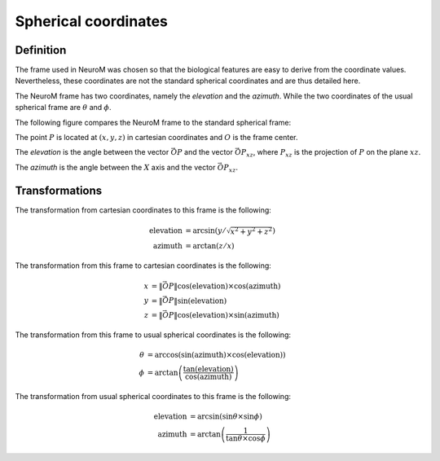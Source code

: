 .. Copyright (c) 2015, Ecole Polytechnique Federale de Lausanne, Blue Brain Project
   All rights reserved.

   This file is part of NeuroM <https://github.com/BlueBrain/NeuroM>

   Redistribution and use in source and binary forms, with or without
   modification, are permitted provided that the following conditions are met:

       1. Redistributions of source code must retain the above copyright
          notice, this list of conditions and the following disclaimer.
       2. Redistributions in binary form must reproduce the above copyright
          notice, this list of conditions and the following disclaimer in the
          documentation and/or other materials provided with the distribution.
       3. Neither the name of the copyright holder nor the names of
          its contributors may be used to endorse or promote products
          derived from this software without specific prior written permission.

   THIS SOFTWARE IS PROVIDED BY THE COPYRIGHT HOLDERS AND CONTRIBUTORS "AS IS" AND
   ANY EXPRESS OR IMPLIED WARRANTIES, INCLUDING, BUT NOT LIMITED TO, THE IMPLIED
   WARRANTIES OF MERCHANTABILITY AND FITNESS FOR A PARTICULAR PURPOSE ARE
   DISCLAIMED. IN NO EVENT SHALL THE COPYRIGHT HOLDER OR CONTRIBUTORS BE LIABLE FOR ANY
   DIRECT, INDIRECT, INCIDENTAL, SPECIAL, EXEMPLARY, OR CONSEQUENTIAL DAMAGES
   (INCLUDING, BUT NOT LIMITED TO, PROCUREMENT OF SUBSTITUTE GOODS OR SERVICES;
   LOSS OF USE, DATA, OR PROFITS; OR BUSINESS INTERRUPTION) HOWEVER CAUSED AND
   ON ANY THEORY OF LIABILITY, WHETHER IN CONTRACT, STRICT LIABILITY, OR TORT
   (INCLUDING NEGLIGENCE OR OTHERWISE) ARISING IN ANY WAY OUT OF THE USE OF THIS
   SOFTWARE, EVEN IF ADVISED OF THE POSSIBILITY OF SUCH DAMAGE.

.. _spherical_coordinates:

Spherical coordinates
*********************

Definition
----------

The frame used in NeuroM was chosen so that the biological features are easy to derive from the
coordinate values. Nevertheless, these coordinates are not the standard spherical coordinates and
are thus detailed here.

The NeuroM frame has two coordinates, namely the `elevation` and the `azimuth`. While the two
coordinates of the usual spherical frame are :math:`\theta` and :math:`\phi`.

The following figure compares the NeuroM frame to the standard spherical
frame:

.. image:: images/spherical_coordinates.svg
  :width: 400
  :alt: Spherical coordinate schema

The point :math:`P` is located at :math:`(x, y, z)` in cartesian coordinates and :math:`O` is the
frame center.

The `elevation` is the angle between the vector :math:`\vec{OP}` and the vector
:math:`\vec{OP_{xz}}`, where :math:`P_{xz}` is the projection of :math:`P` on the plane :math:`xz`.

The `azimuth` is the angle between the :math:`X` axis and the vector :math:`\vec{OP_{xz}}`.

Transformations
---------------

The transformation from cartesian coordinates to this frame is the following:

.. math::
    \text{elevation} &= \arcsin(y / \sqrt{x^2 + y^2 + z^2}) \\
    \text{azimuth} &= \arctan(z / x)

The transformation from this frame to cartesian coordinates is the following:

.. math::
    x &= \Vert \vec{OP} \Vert \cos(\text{elevation}) \times \cos(\text{azimuth}) \\
    y &= \Vert \vec{OP} \Vert \sin(\text{elevation}) \\
    z &= \Vert \vec{OP} \Vert \cos(\text{elevation}) \times \sin(\text{azimuth})

The transformation from this frame to usual spherical coordinates is the following:

.. math::
	\theta &= \arccos \left( \sin(\text{azimuth}) \times \cos(\text{elevation}) \right) \\
	\phi &= \arctan \left( \dfrac{\tan (\text{elevation})}{\cos (\text{azimuth})} \right)

The transformation from usual spherical coordinates to this frame is the following:

.. math::
	\text{elevation} &= \arcsin \left( {\sin{\theta} \times \sin{\phi}} \right) \\
	\text{azimuth} &= \arctan \left( {\dfrac{1}{\tan{\theta} \times \cos{\phi}}} \right)

